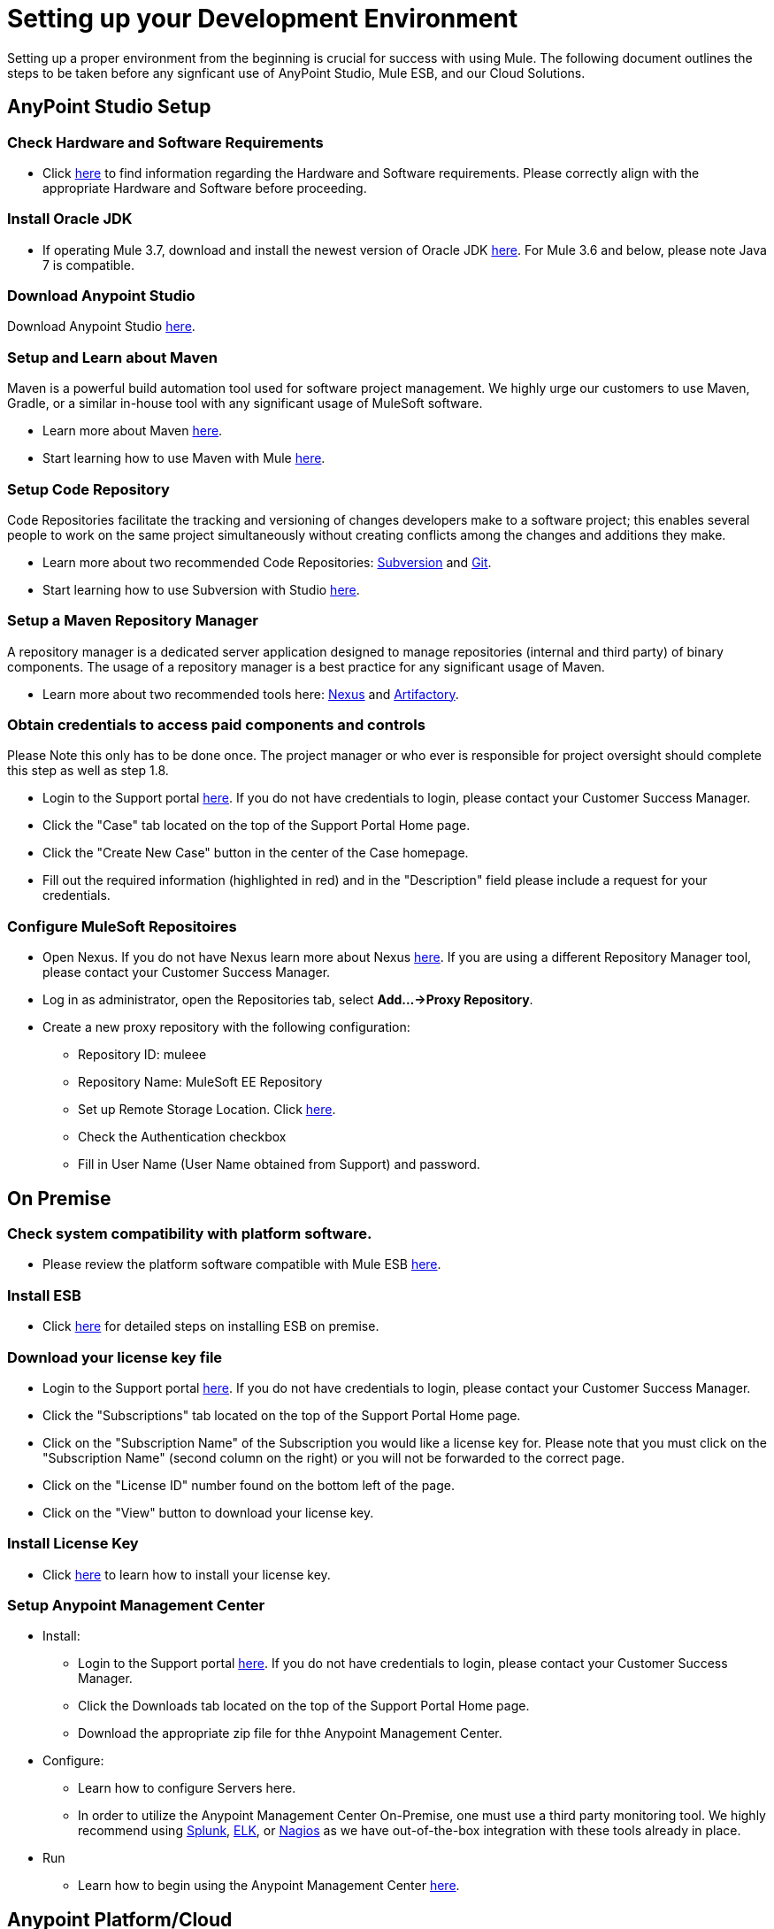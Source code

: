 = Setting up your Development Environment

Setting up a proper environment from the beginning is crucial for success with using Mule. The following document outlines the steps to be taken before any signficant use of AnyPoint Studio, Mule ESB, and our Cloud Solutions.

== AnyPoint Studio Setup

=== Check Hardware and Software Requirements

* Click link:/mule-user-guide/v/3.7/hardware-and-software-requirements[here] to find information regarding the Hardware and Software requirements. Please correctly align with the appropriate Hardware and Software before proceeding.

=== Install Oracle JDK

* If operating Mule 3.7, download and install the newest version of Oracle JDK link:http://www.oracle.com/technetwork/java/javase/downloads/index.html[here].
For Mule 3.6 and below, please note Java 7 is compatible.

=== Download Anypoint Studio

Download Anypoint Studio link:https://www.mulesoft.com/platform/studio[here].

=== Setup and Learn about Maven

Maven is a powerful build automation tool used for software project management. We highly urge our customers to use Maven, Gradle, or a similar in-house tool with any significant usage of MuleSoft software.

* Learn more about Maven http://maven.apache.org/guides/getting-started/[here].

* Start learning how to use Maven with Mule link:/mule-user-guide/v/3.7/maven-support-in-anypoint-studio[here].

=== Setup Code Repository

Code Repositories facilitate the tracking and versioning of changes developers make to a software project; this enables several people to work on the same project simultaneously without creating conflicts among the changes and additions they make.

* Learn more about two recommended Code Repositories: link:http://subversion.apache.org/[Subversion] and link:http://git-scm.com/[Git].

* Start learning how to use Subversion with Studio link:/mule-user-guide/v/3.7/using-subversion-with-studio[here].

=== Setup a Maven Repository Manager

A repository manager is a dedicated server application designed to manage repositories (internal and third party) of binary components. The usage of a repository manager is a best practice for any significant usage of Maven.

* Learn more about two recommended tools here: link:http://www.sonatype.org/nexus/downloads/[Nexus] and link:http://www.jfrog.com/open-source/[Artifactory].

=== Obtain credentials to access paid components and controls

Please Note this only has to be done once. The project manager or who ever is responsible for project oversight should complete this step as well as step 1.8.

* Login to the Support portal link:https://www.mulesoft.com/support-login[here]. If you do not have credentials to login, please contact your Customer Success Manager.

* Click the "Case" tab located on the top of the Support Portal Home page.

* Click the "Create New Case" button in the center of the Case homepage.

* Fill out the required information (highlighted in red) and in the "Description" field please include a request for your credentials.

=== Configure MuleSoft Repositoires

* Open Nexus. If you do not have Nexus learn more about Nexus link:http://www.sonatype.org/nexus/downloads/[here]. If you are using a different Repository Manager tool, please contact your Customer Success Manager.

* Log in as administrator, open the Repositories tab, select *Add…->Proxy Repository*.

* Create a new proxy repository with the following configuration:

** Repository ID: muleee

** Repository Name: MuleSoft EE Repository

** Set up Remote Storage Location. Click link:https://repository.mulesoft.org/nexus-ee/content/repositories/releases-ee/[here].

** Check the Authentication checkbox

** Fill in User Name (User Name obtained from Support) and password.

== On Premise

=== Check system compatibility with platform software.

* Please review the platform software compatible with Mule ESB link:/mule-user-guide/v/3.7/compatibility[here].

=== Install ESB

* Click link:/mule-user-guide/v/3.7/downloading-and-starting-mule-esb[here] for detailed steps on installing ESB on premise.

=== Download your license key file

* Login to the Support portal link:https://www.mulesoft.com/support-login[here]. If you do not have credentials to login, please contact your Customer Success Manager.

* Click the "Subscriptions" tab located on the top of the Support Portal Home page.

* Click on the "Subscription Name" of the Subscription you would like a license key for. Please note that you must click on the "Subscription Name" (second column on the right) or you will not be forwarded to the correct page.

* Click on the "License ID" number found on the bottom left of the page.

* Click on the "View" button to download your license key.

=== Install License Key

* Click link:/mule-user-guide/v/3.7/installing-an-enterprise-license[here] to learn how to install your license key.

=== Setup Anypoint Management Center

* Install:
** Login to the Support portal link:https://www.mulesoft.com/support-login[here]. If you do not have credentials to login, please contact your Customer Success Manager.
** Click the Downloads tab located on the top of the Support Portal Home page.
** Download the appropriate zip file for thhe Anypoint Management Center.

* Configure:
** Learn how to configure Servers here.
** In order to utilize the Anypoint Management Center On-Premise, one must use a third party monitoring tool. We highly recommend using link:http://www.splunk.com/en_us/products.html[Splunk], link:https://www.elastic.co/webinars/introduction-elk-stack[ELK], or link:https://www.nagios.org/#/[Nagios] as we have out-of-the-box integration with these tools already in place.

* Run
** Learn how to begin using the Anypoint Management Center link:/cloudhub/[here].

== Anypoint Platform/Cloud

=== Get Admin credentials for Anypoint Platform

* If you do not already have Anypoint Platform credentials, email you Customer Success Manager. He/she will set it up up, and email you with your credentials.

=== Create Business Groups on the Anypoint Platform.

* Click link:https://anypoint.mulesoft.com/#/signin[here] to login into the support portal and create a business group.

=== Add people to the appropriate Business Groups and provision access accordingly.

* Click link:https://anypoint.mulesoft.com/#/signin[here] to login into the support portal and add people to business groups.

=== Create Different Environments on Anypoint Platform

* Click link:https://anypoint.mulesoft.com/#/signin[here] to login into the support portal and create different environments.

=== Setup Anypoint Management Center

* It is ready to use! Click here to learn how to begin using the Anypoint Management Center!

=== Use the Platform

* Now that you have an account and are all set up, you are ready to create, build, run, manage, and enhance the experience of using your APIs and cloud based integrations through the platform.

== Frequently Asked Questions

=== Does Studio Require any license keys?

No. Studio does not require any customer specific license keys. Just download Studio link:https://www.mulesoft.com/platform/studio[here] and start learning how to use it link:/mule-fundamentals/v/3.7/anypoint-studio-essentials[here].

=== How many additional users can I add to an account?

Each account is different. Depending on the Customer's Use Case and their needs we provide access to varying numbers of users. Please contact your Customer Success Manager for inquires with regards to the number of users you can add to your account.

=== How do I access the Support Portal?

Login to the Support portal link:https://www.mulesoft.com/support-login[here]. If you do not have credentials to login, please contact your Customer Success Manager.

=== How do I file a support ticket within the Support Portal?

1. Login to the Support portal link:https://www.mulesoft.com/support-login[here]. If you do not have credentials to login, please contact your Customer Success Manager.

2. Click the "Case" tab located on the top of the Support Portal Home page.

3. Click the "Create New Case" button in the center of the Case homepage.

4. Fill out the required information (highlighted in red). Our support team will respond soon.

=== Do you need to configure servers with Anypoint Studio?

No, Anypoint Studio runs as an indepedent application on your machine and it does not need to be configured with any servers.

=== Where do I find my license key?

1. Login to the Support portal link:https://www.mulesoft.com/support-login[here]. If you do not have credentials to login, please contact your Customer Success Manager.

2. Click the "Subscriptions" tab located on the top of the Support Portal Home page.

3. Click on the "Subscription Name" of the Subscription you would like a license key for. Please note that you must click on the "Subscription Name" (second column on the right) or you will not be forwarded to the correct page.

4. Click on the "License ID" number found on the bottom left of the page.

5. Click on the "View" button to download your license key.

=== What happens when my license key expires?

MuleSoft operates an annual subscription model. Every year in order to continue to utilize MuleSoft, you will need to renew your account. Your Customer Success Manager will reach out with regards to renewal during their regular cadence with you. However, if you are ever interested in discussing renewal beforehand, please do not hesitate to reach out to your Customer Success Manager.

== See Also

* link:/mule-fundamentals/v/3.7/anypoint-platform-primer[Anypoint Platform Primer]
* link:/mule-fundamentals/v/3.7/begin-with-the-basics[Begin with the Basics]
* link:/mule-fundamentals/v/3.7/build-a-hello-world-application[Build a Hello World Application]
